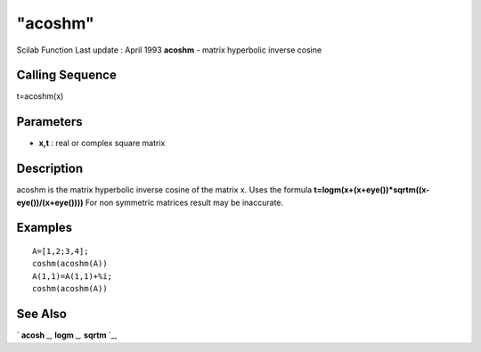 ====
"acoshm"
====

Scilab Function Last update : April 1993
**acoshm** - matrix hyperbolic inverse cosine



Calling Sequence
~~~~~~~~~~~~~~~~

t=acoshm(x)




Parameters
~~~~~~~~~~


+ **x,t** : real or complex square matrix




Description
~~~~~~~~~~~

acoshm is the matrix hyperbolic inverse cosine of the matrix x. Uses
the formula **t=logm(x+(x+eye())*sqrtm((x-eye())/(x+eye())))** For non
symmetric matrices result may be inaccurate.



Examples
~~~~~~~~


::

    
    
    A=[1,2;3,4];
    coshm(acoshm(A))
    A(1,1)=A(1,1)+%i;
    coshm(acoshm(A))
     
      




See Also
~~~~~~~~

` **acosh** `_,` **logm** `_,` **sqrtm** `_,

.. _
      : ://./elementary/acosh.htm
.. _
      : ://./elementary/sqrtm.htm
.. _
      : ://./elementary/logm.htm


